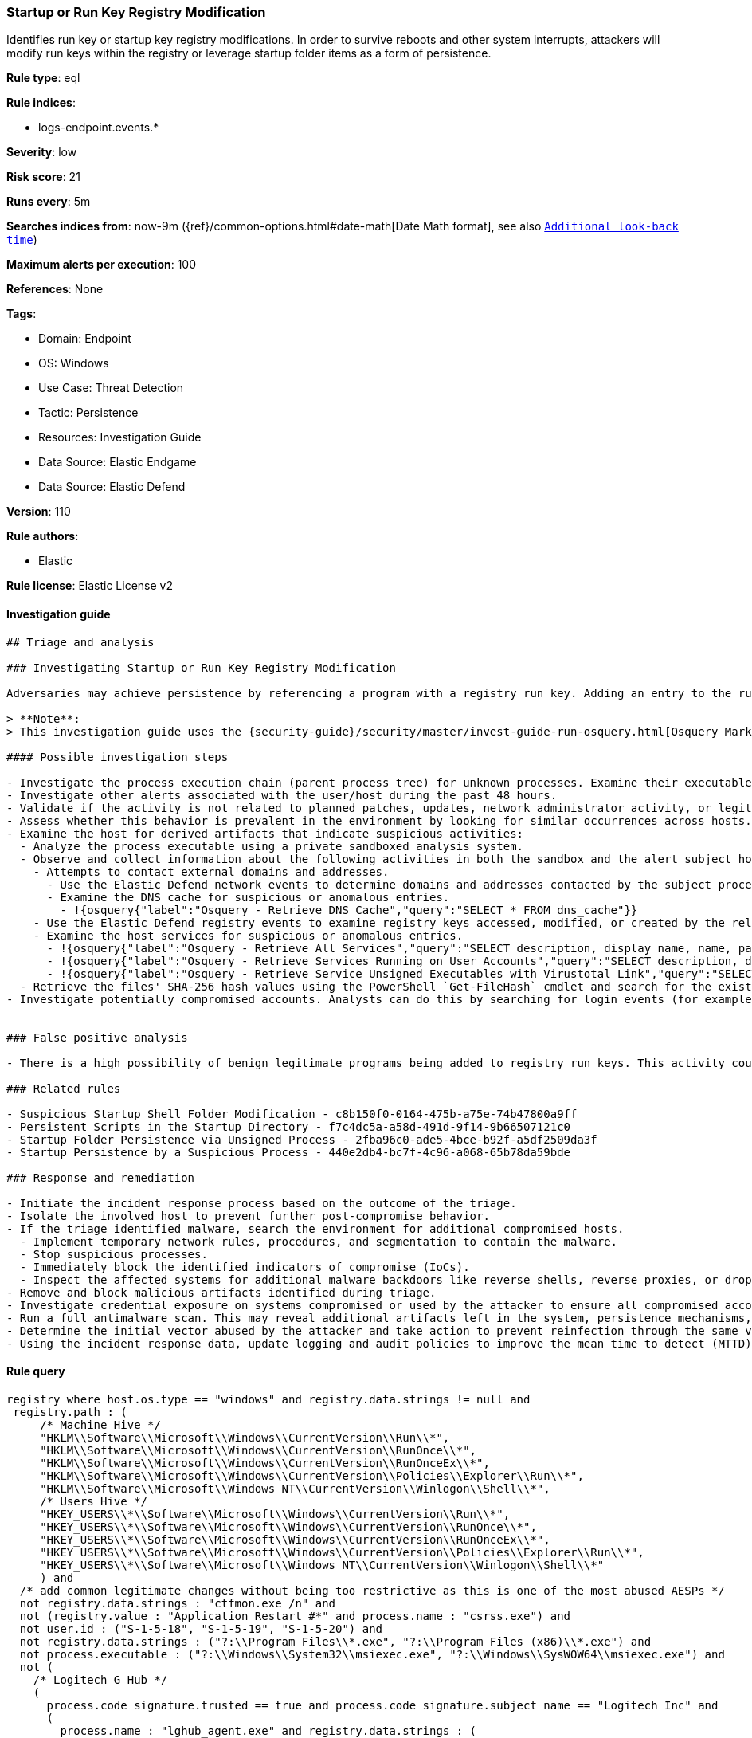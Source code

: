 [[prebuilt-rule-8-11-8-startup-or-run-key-registry-modification]]
=== Startup or Run Key Registry Modification

Identifies run key or startup key registry modifications. In order to survive reboots and other system interrupts, attackers will modify run keys within the registry or leverage startup folder items as a form of persistence.

*Rule type*: eql

*Rule indices*: 

* logs-endpoint.events.*

*Severity*: low

*Risk score*: 21

*Runs every*: 5m

*Searches indices from*: now-9m ({ref}/common-options.html#date-math[Date Math format], see also <<rule-schedule, `Additional look-back time`>>)

*Maximum alerts per execution*: 100

*References*: None

*Tags*: 

* Domain: Endpoint
* OS: Windows
* Use Case: Threat Detection
* Tactic: Persistence
* Resources: Investigation Guide
* Data Source: Elastic Endgame
* Data Source: Elastic Defend

*Version*: 110

*Rule authors*: 

* Elastic

*Rule license*: Elastic License v2


==== Investigation guide


[source, markdown]
----------------------------------
## Triage and analysis

### Investigating Startup or Run Key Registry Modification

Adversaries may achieve persistence by referencing a program with a registry run key. Adding an entry to the run keys in the registry will cause the program referenced to be executed when a user logs in. These programs will executed under the context of the user and will have the account's permissions. This rule looks for this behavior by monitoring a range of registry run keys.

> **Note**:
> This investigation guide uses the {security-guide}/security/master/invest-guide-run-osquery.html[Osquery Markdown Plugin] introduced in Elastic Stack version 8.5.0. Older Elastic Stack versions will display unrendered Markdown in this guide.

#### Possible investigation steps

- Investigate the process execution chain (parent process tree) for unknown processes. Examine their executable files for prevalence, whether they are located in expected locations, and if they are signed with valid digital signatures.
- Investigate other alerts associated with the user/host during the past 48 hours.
- Validate if the activity is not related to planned patches, updates, network administrator activity, or legitimate software installations.
- Assess whether this behavior is prevalent in the environment by looking for similar occurrences across hosts.
- Examine the host for derived artifacts that indicate suspicious activities:
  - Analyze the process executable using a private sandboxed analysis system.
  - Observe and collect information about the following activities in both the sandbox and the alert subject host:
    - Attempts to contact external domains and addresses.
      - Use the Elastic Defend network events to determine domains and addresses contacted by the subject process by filtering by the process' `process.entity_id`.
      - Examine the DNS cache for suspicious or anomalous entries.
        - !{osquery{"label":"Osquery - Retrieve DNS Cache","query":"SELECT * FROM dns_cache"}}
    - Use the Elastic Defend registry events to examine registry keys accessed, modified, or created by the related processes in the process tree.
    - Examine the host services for suspicious or anomalous entries.
      - !{osquery{"label":"Osquery - Retrieve All Services","query":"SELECT description, display_name, name, path, pid, service_type, start_type, status, user_account FROM services"}}
      - !{osquery{"label":"Osquery - Retrieve Services Running on User Accounts","query":"SELECT description, display_name, name, path, pid, service_type, start_type, status, user_account FROM services WHERE\nNOT (user_account LIKE '%LocalSystem' OR user_account LIKE '%LocalService' OR user_account LIKE '%NetworkService' OR\nuser_account == null)\n"}}
      - !{osquery{"label":"Osquery - Retrieve Service Unsigned Executables with Virustotal Link","query":"SELECT concat('https://www.virustotal.com/gui/file/', sha1) AS VtLink, name, description, start_type, status, pid,\nservices.path FROM services JOIN authenticode ON services.path = authenticode.path OR services.module_path =\nauthenticode.path JOIN hash ON services.path = hash.path WHERE authenticode.result != 'trusted'\n"}}
  - Retrieve the files' SHA-256 hash values using the PowerShell `Get-FileHash` cmdlet and search for the existence and reputation of the hashes in resources like VirusTotal, Hybrid-Analysis, CISCO Talos, Any.run, etc.
- Investigate potentially compromised accounts. Analysts can do this by searching for login events (for example, 4624) to the target host after the registry modification.


### False positive analysis

- There is a high possibility of benign legitimate programs being added to registry run keys. This activity could be based on new software installations, patches, or any kind of network administrator related activity. Before undertaking further investigation, verify that this activity is not benign.

### Related rules

- Suspicious Startup Shell Folder Modification - c8b150f0-0164-475b-a75e-74b47800a9ff
- Persistent Scripts in the Startup Directory - f7c4dc5a-a58d-491d-9f14-9b66507121c0
- Startup Folder Persistence via Unsigned Process - 2fba96c0-ade5-4bce-b92f-a5df2509da3f
- Startup Persistence by a Suspicious Process - 440e2db4-bc7f-4c96-a068-65b78da59bde

### Response and remediation

- Initiate the incident response process based on the outcome of the triage.
- Isolate the involved host to prevent further post-compromise behavior.
- If the triage identified malware, search the environment for additional compromised hosts.
  - Implement temporary network rules, procedures, and segmentation to contain the malware.
  - Stop suspicious processes.
  - Immediately block the identified indicators of compromise (IoCs).
  - Inspect the affected systems for additional malware backdoors like reverse shells, reverse proxies, or droppers that attackers could use to reinfect the system.
- Remove and block malicious artifacts identified during triage.
- Investigate credential exposure on systems compromised or used by the attacker to ensure all compromised accounts are identified. Reset passwords for these accounts and other potentially compromised credentials, such as email, business systems, and web services.
- Run a full antimalware scan. This may reveal additional artifacts left in the system, persistence mechanisms, and malware components.
- Determine the initial vector abused by the attacker and take action to prevent reinfection through the same vector.
- Using the incident response data, update logging and audit policies to improve the mean time to detect (MTTD) and the mean time to respond (MTTR).

----------------------------------

==== Rule query


[source, js]
----------------------------------
registry where host.os.type == "windows" and registry.data.strings != null and
 registry.path : (
     /* Machine Hive */
     "HKLM\\Software\\Microsoft\\Windows\\CurrentVersion\\Run\\*",
     "HKLM\\Software\\Microsoft\\Windows\\CurrentVersion\\RunOnce\\*",
     "HKLM\\Software\\Microsoft\\Windows\\CurrentVersion\\RunOnceEx\\*",
     "HKLM\\Software\\Microsoft\\Windows\\CurrentVersion\\Policies\\Explorer\\Run\\*",
     "HKLM\\Software\\Microsoft\\Windows NT\\CurrentVersion\\Winlogon\\Shell\\*",
     /* Users Hive */
     "HKEY_USERS\\*\\Software\\Microsoft\\Windows\\CurrentVersion\\Run\\*",
     "HKEY_USERS\\*\\Software\\Microsoft\\Windows\\CurrentVersion\\RunOnce\\*",
     "HKEY_USERS\\*\\Software\\Microsoft\\Windows\\CurrentVersion\\RunOnceEx\\*",
     "HKEY_USERS\\*\\Software\\Microsoft\\Windows\\CurrentVersion\\Policies\\Explorer\\Run\\*",
     "HKEY_USERS\\*\\Software\\Microsoft\\Windows NT\\CurrentVersion\\Winlogon\\Shell\\*"
     ) and
  /* add common legitimate changes without being too restrictive as this is one of the most abused AESPs */
  not registry.data.strings : "ctfmon.exe /n" and
  not (registry.value : "Application Restart #*" and process.name : "csrss.exe") and
  not user.id : ("S-1-5-18", "S-1-5-19", "S-1-5-20") and
  not registry.data.strings : ("?:\\Program Files\\*.exe", "?:\\Program Files (x86)\\*.exe") and
  not process.executable : ("?:\\Windows\\System32\\msiexec.exe", "?:\\Windows\\SysWOW64\\msiexec.exe") and
  not (
    /* Logitech G Hub */
    (
      process.code_signature.trusted == true and process.code_signature.subject_name == "Logitech Inc" and
      (
        process.name : "lghub_agent.exe" and registry.data.strings : (
          "\"?:\\Program Files\\LGHUB\\lghub.exe\" --background",
          "\"?:\\Program Files\\LGHUB\\system_tray\\lghub_system_tray.exe\" --minimized"
        )
      ) or
      (
        process.name : "LogiBolt.exe" and registry.data.strings : (
          "?:\\Program Files\\Logi\\LogiBolt\\LogiBolt.exe --startup",
          "?:\\Users\\*\\AppData\\Local\\Logi\\LogiBolt\\LogiBolt.exe --startup"
        )
      )
    ) or

    /* Google Drive File Stream, Chrome, and Google Update */
    (
      process.code_signature.trusted == true and process.code_signature.subject_name == "Google LLC" and
      (
        process.name : "GoogleDriveFS.exe" and registry.data.strings : (
        "\"?:\\Program Files\\Google\\Drive File Stream\\*\\GoogleDriveFS.exe\" --startup_mode"
        ) or

        process.name : "chrome.exe" and registry.data.strings : (
          "\"?:\\Program Files\\Google\\Chrome\\Application\\chrome.exe\" --no-startup-window /prefetch:5",
          "\"?:\\Program Files (x86)\\Google\\Chrome\\Application\\chrome.exe\" --no-startup-window /prefetch:5"
        ) or

        process.name : "GoogleUpdate.exe" and registry.data.strings : (
          "\"?:\\Users\\*\\AppData\\Local\\Google\\Update\\*\\GoogleUpdateCore.exe\""
        )
      )
    ) or

    /* MS Programs */
    (
      process.code_signature.trusted == true and process.code_signature.subject_name in ("Microsoft Windows", "Microsoft Corporation") and
      (
        process.name : "msedge.exe" and registry.data.strings : (
          "\"?:\\Program Files (x86)\\Microsoft\\Edge\\Application\\msedge.exe\" --no-startup-window --win-session-start /prefetch:5",
          "\"C:\\Program Files (x86)\\Microsoft\\Edge\\Application\\msedge.exe\" --win-session-start",
          "\"C:\\Program Files (x86)\\Microsoft\\Edge\\Application\\msedge.exe\" --no-startup-window --win-session-start"
        ) or

        process.name : ("Update.exe", "Teams.exe") and registry.data.strings : (
          "?:\\Users\\*\\AppData\\Local\\Microsoft\\Teams\\Update.exe --processStart \"Teams.exe\" --process-start-args \"--system-initiated\"",
          "?:\\ProgramData\\*\\Microsoft\\Teams\\Update.exe --processStart \"Teams.exe\" --process-start-args \"--system-initiated\""
        ) or

        process.name : "OneDriveStandaloneUpdater.exe" and registry.data.strings : (
          "?:\\Users\\*\\AppData\\Local\\Microsoft\\OneDrive\\*\\Microsoft.SharePoint.exe"
        ) or

        process.name : "OneDriveSetup.exe" and
          registry.data.strings : (
            "?:\\Windows\\system32\\cmd.exe /q /c * \"?:\\Users\\*\\AppData\\Local\\Microsoft\\OneDrive\\*\"",
            "?:\\Program Files (x86)\\Microsoft OneDrive\\OneDrive.exe /background*",
            "\"?:\\Program Files (x86)\\Microsoft OneDrive\\OneDrive.exe\" /background*",
            "?:\\Program Files\\Microsoft OneDrive\\OneDrive.exe /background *",
            "?:\\Users\\*\\AppData\\Local\\Microsoft\\OneDrive\\??.???.????.????\\Microsoft.SharePoint.exe"
          ) or
        
        process.name : "OneDrive.exe" and registry.data.strings : (
          "\"?:\\Program Files\\Microsoft OneDrive\\OneDrive.exe\" /background",
          "\"?:\\Program Files (x86)\\Microsoft OneDrive\\OneDrive.exe\" /background",
          "\"?:\\Users\\*\\AppData\\Local\\Microsoft\\OneDrive\\OneDrive.exe\" /background"
        ) or
        
        process.name : "Microsoft.SharePoint.exe" and registry.data.strings : (
          "?:\\Users\\*\\AppData\\Local\\Microsoft\\OneDrive\\??.???.????.????\\Microsoft.SharePoint.exe"
        ) or
        
        process.name : "MicrosoftEdgeUpdate.exe" and registry.data.strings : (
          "\"?:\\Users\\Expedient\\AppData\\Local\\Microsoft\\EdgeUpdate\\*\\MicrosoftEdgeUpdateCore.exe\""
        ) or
        
        process.executable : "?:\\Program Files (x86)\\Microsoft\\EdgeWebView\\Application\\*\\Installer\\setup.exe" and
        registry.data.strings : (
          "\"?:\\Program Files (x86)\\Microsoft\\EdgeWebView\\Application\\*\\Installer\\setup.exe\" --msedgewebview --delete-old-versions --system-level --verbose-logging --on-logon"
        )
      )
    ) or

    /* Slack */
    (
      process.code_signature.trusted == true and process.code_signature.subject_name in (
       "Slack Technologies, Inc.", "Slack Technologies, LLC"
      ) and process.name : "slack.exe" and registry.data.strings : (
        "\"?:\\Users\\*\\AppData\\Local\\slack\\slack.exe\" --process-start-args --startup",
        "\"?:\\ProgramData\\*\\slack\\slack.exe\" --process-start-args --startup",
        "\"?:\\Program Files\\Slack\\slack.exe\" --process-start-args --startup"
      )
    ) or

    /* Cisco */
    (
      process.code_signature.trusted == true and process.code_signature.subject_name in ("Cisco WebEx LLC", "Cisco Systems, Inc.") and
      (
        process.name : "WebexHost.exe" and registry.data.strings : (
          "\"?:\\Users\\*\\AppData\\Local\\WebEx\\WebexHost.exe\" /daemon /runFrom=autorun"
        )
      ) or
      (
        process.name : "CiscoJabber.exe" and registry.data.strings : (
          "\"?:\\Program Files (x86)\\Cisco Systems\\Cisco Jabber\\CiscoJabber.exe\" /min"
        )
      )
    ) or

    /* Loom */
    (
      process.code_signature.trusted == true and process.code_signature.subject_name == "Loom, Inc." and
      process.name : "Loom.exe" and registry.data.strings : (
        "?:\\Users\\*\\AppData\\Local\\Programs\\Loom\\Loom.exe --process-start-args \"--loomHidden\""
      )
    ) or

    /* Adobe */
    (
      process.code_signature.trusted == true and process.code_signature.subject_name == "Adobe Inc." and
      process.name : ("Acrobat.exe", "FlashUtil32_*_Plugin.exe") and registry.data.strings : (
        "\"?:\\Program Files\\Adobe\\Acrobat DC\\Acrobat\\AdobeCollabSync.exe\"",
        "\"?:\\Program Files (x86)\\Adobe\\Acrobat DC\\Acrobat\\AdobeCollabSync.exe\"",
        "?:\\WINDOWS\\SysWOW64\\Macromed\\Flash\\FlashUtil32_*_Plugin.exe -update plugin"
      )
    ) or

    /* CCleaner */
    (
      process.code_signature.trusted == true and process.code_signature.subject_name == "PIRIFORM SOFTWARE LIMITED" and
      process.name : ("CCleanerBrowser.exe", "CCleaner64.exe") and registry.data.strings : (
        "\"C:\\Program Files (x86)\\CCleaner Browser\\Application\\CCleanerBrowser.exe\" --check-run=src=logon --auto-launch-at-startup --profile-directory=\"Default\"",
        "\"C:\\Program Files\\CCleaner\\CCleaner64.exe\" /MONITOR"
      )
    ) or

    /* Opera */
    (
      process.code_signature.trusted == true and process.code_signature.subject_name == "Opera Norway AS" and
      process.name : "opera.exe" and registry.data.strings : (
        "?:\\Users\\*\\AppData\\Local\\Programs\\Opera\\launcher.exe",
        "?:\\Users\\*\\AppData\\Local\\Programs\\Opera GX\\launcher.exe"
      )
    ) or

    /* Avast */
    (
      process.code_signature.trusted == true and process.code_signature.subject_name == "Avast Software s.r.o." and
      process.name : "AvastBrowser.exe" and registry.data.strings : (
        "\"?:\\Users\\*\\AppData\\Local\\AVAST Software\\Browser\\Application\\AvastBrowser.exe\" --check-run=src=logon --auto-launch-at-startup*",
        "\"?:\\Program Files (x86)\\AVAST Software\\Browser\\Application\\AvastBrowser.exe\" --check-run=src=logon --auto-launch-at-startup*",
        ""
      )
    ) or

    /* Grammarly */
    (
      process.code_signature.trusted == true and process.code_signature.subject_name == "Grammarly, Inc." and
      process.name : "GrammarlyInstaller.exe" and registry.data.strings : (
        "?:\\Users\\*\\AppData\\Local\\Grammarly\\DesktopIntegrations\\Grammarly.Desktop.exe"
      )
    )
  )

----------------------------------

*Framework*: MITRE ATT&CK^TM^

* Tactic:
** Name: Persistence
** ID: TA0003
** Reference URL: https://attack.mitre.org/tactics/TA0003/
* Technique:
** Name: Boot or Logon Autostart Execution
** ID: T1547
** Reference URL: https://attack.mitre.org/techniques/T1547/
* Sub-technique:
** Name: Registry Run Keys / Startup Folder
** ID: T1547.001
** Reference URL: https://attack.mitre.org/techniques/T1547/001/
